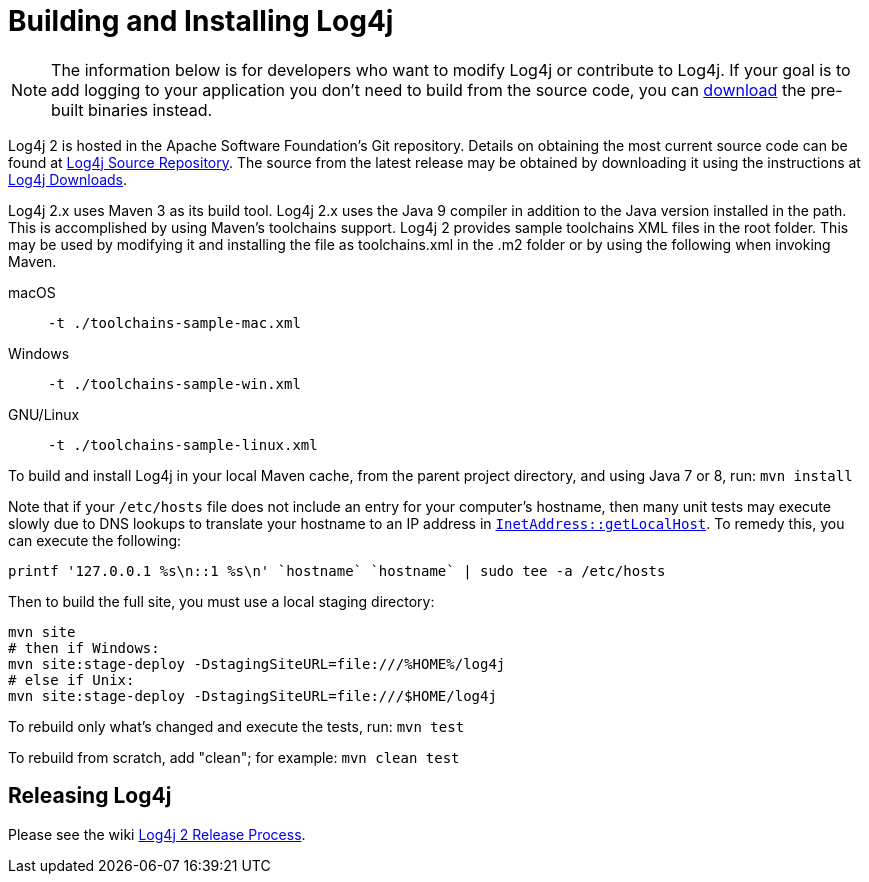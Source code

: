 ////
Licensed to the Apache Software Foundation (ASF) under one or more
contributor license agreements. See the NOTICE file distributed with
this work for additional information regarding copyright ownership.
The ASF licenses this file to You under the Apache License, Version 2.0
(the "License"); you may not use this file except in compliance with
the License. You may obtain a copy of the License at

    https://www.apache.org/licenses/LICENSE-2.0

Unless required by applicable law or agreed to in writing, software
distributed under the License is distributed on an "AS IS" BASIS,
WITHOUT WARRANTIES OR CONDITIONS OF ANY KIND, either express or implied.
See the License for the specific language governing permissions and
limitations under the License.
////

= Building and Installing Log4j

NOTE: The information below is for developers who want to modify Log4j or contribute
to Log4j. If your goal is to add logging to your application you don't need to
build from the source code, you can link:download.html[download] the pre-built
binaries instead.

Log4j 2 is hosted in the Apache Software Foundation's Git repository. Details on obtaining the
most current source code can be found at
link:source-repository.html[Log4j Source Repository]. The source from the latest release may be
obtained by downloading it using the instructions at link:download.html[Log4j Downloads].

Log4j 2.x uses Maven 3 as its build tool. Log4j 2.x uses the Java 9 compiler in addition to 
the Java version installed in the path. This is accomplished by using Maven's toolchains support.
Log4j 2 provides sample toolchains XML files in the root folder. This may be used by
modifying it and installing the file as toolchains.xml in the .m2 folder or by using the 
following when invoking Maven.

macOS:: `-t ./toolchains-sample-mac.xml`
Windows:: `-t ./toolchains-sample-win.xml`
GNU/Linux:: `-t ./toolchains-sample-linux.xml`

To build and install Log4j in your local Maven cache, from the parent project directory, and
using Java 7 or 8, run: `mvn install`

Note that if your `/etc/hosts` file does not include an entry for your computer's hostname, then
many unit tests may execute slowly due to DNS lookups to translate your hostname to an IP address in
http://docs.oracle.com/javase/7/docs/api/java/net/InetAddress.html#getLocalHost()[`InetAddress::getLocalHost`].
To remedy this, you can execute the following:

[source,bash]
----
printf '127.0.0.1 %s\n::1 %s\n' `hostname` `hostname` | sudo tee -a /etc/hosts
----

Then to build the full site, you must use a local staging directory:

[source,bash]
----
mvn site
# then if Windows:
mvn site:stage-deploy -DstagingSiteURL=file:///%HOME%/log4j
# else if Unix:
mvn site:stage-deploy -DstagingSiteURL=file:///$HOME/log4j
----

To rebuild only what's changed and execute the tests, run: `mvn test`

To rebuild from scratch, add "clean"; for example: `mvn clean test`

== Releasing Log4j

Please see the wiki https://cwiki.apache.org/confluence/display/LOGGING/Log4j+2+Release+Process[Log4j 2 Release Process].
